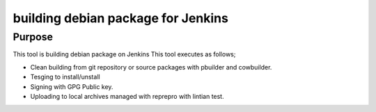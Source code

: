 =====================================
 building debian package for Jenkins
=====================================

Purpose
-------

This tool is building debian package on Jenkins
This tool executes as follows;

* Clean building from git repository or source packages with pbuilder and cowbuilder.
* Tesging to install/unstall
* Signing with GPG Public key.
* Uploading to local archives managed with reprepro with lintian test.
